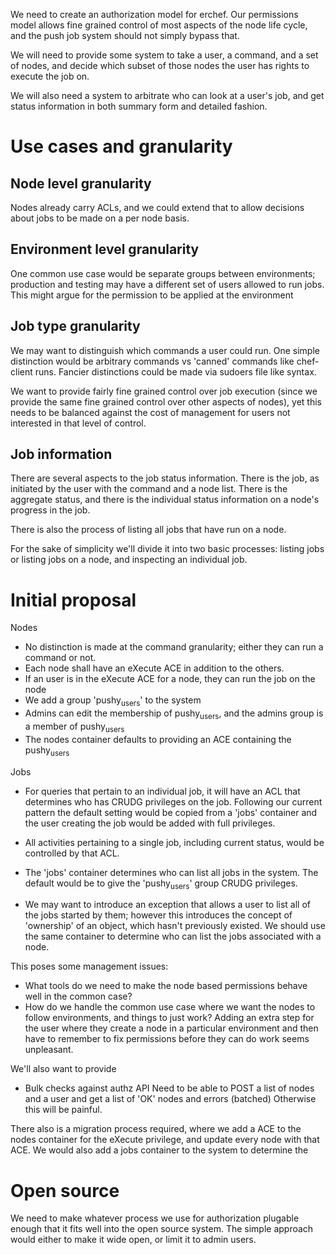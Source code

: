 # -*- fill-column: 100

We need to create an authorization model for erchef. Our permissions model allows fine grained
control of most aspects of the node life cycle, and the push job system should not simply bypass
that.

We will need to provide some system to take a user, a command, and a set of nodes, and decide which
subset of those nodes the user has rights to execute the job on.

We will also need a system to arbitrate who can look at a user's job, and get status information in
both summary form and detailed fashion.

* Use cases and granularity

** Node level granularity
Nodes already carry ACLs, and we could extend that to allow decisions about jobs to be made on a per
node basis.

** Environment level granularity
One common use case would be separate groups between environments; production and testing may have a
different set of users allowed to run jobs. This might argue for the permission to be applied at the
environment 

** Job type granularity
We may want to distinguish which commands a user could run. One simple distinction would be
arbitrary commands vs 'canned' commands like chef-client runs. Fancier distinctions could be made
via sudoers file like syntax.

We want to provide fairly fine grained control over job execution (since we provide the same fine
grained control over other aspects of nodes), yet this needs to be balanced against the cost of
management for users not interested in that level of control.

** Job information
There are several aspects to the job status information. There is the job, as initiated by the
user with the command and a node list. There is the aggregate status, and there is the individual
status information on a node's progress in the job. 

There is also the process of listing all jobs that have run on a node.

For the sake of simplicity we'll divide it into two basic processes: listing jobs or listing jobs on
a node, and inspecting an individual job.


* Initial proposal

  Nodes
  + No distinction is made at the command granularity; either they can run a command or not.
  + Each node shall have an eXecute ACE in addition to the others.
  + If an user is in the eXecute ACE for a node, they can run the job on the node
  + We add a group 'pushy_users' to the system
  + Admins can edit the membership of pushy_users, and the admins group is a member of pushy_users
  + The nodes container defaults to providing an ACE containing the pushy_users

  Jobs
  + For queries that pertain to an individual job, it will have an ACL that determines who has CRUDG
    privileges on the job. Following our current pattern the default setting would be copied from a
    'jobs' container and the user creating the job would be added with full privileges.
  + All activities pertaining to a single job, including current status, would be controlled by that ACL.
  + The 'jobs' container determines who can list all jobs in the system. The default would be to
    give the 'pushy_users' group CRUDG privileges.

  + We may want to introduce an exception that allows a user to list all of the jobs started by
    them; however this introduces the concept of 'ownership' of an object, which hasn't previously
    existed. We should use the same container to determine who can list the jobs associated with a
    node.

  This poses some management issues:
  
  + What tools do we need to make the node based permissions behave well in the common case?
  + How do we handle the common use case where we want the nodes to follow environments, and things
    to just work? Adding an extra step for the user where they create a node in a particular
    environment and then have to remember to fix permissions before they can do work seems
    unpleasant.

  We'll also want to provide 
  + Bulk checks against authz API
    Need to be able to POST a list of nodes and a user and get a list of 'OK' nodes and errors (batched)
    Otherwise this will be painful.

  There also is a migration process required, where we add a ACE to the nodes container for the
  eXecute privilege, and update every node with that ACE. We would also add a jobs container to the
  system to determine the

* Open source
  We need to make whatever process we use for authorization plugable enough that it fits well into
  the open source system. The simple approach would either to make it wide open, or limit it to
  admin users.

